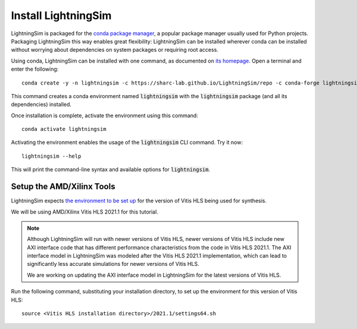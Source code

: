 Install LightningSim
====================

LightningSim is packaged for the `conda package manager <https://docs.conda.io/projects/conda/en/stable/>`_, a popular package manager usually used for Python projects. Packaging LightningSim this way enables great flexibility: LightningSim can be installed wherever conda can be installed without worrying about dependencies on system packages or requiring root access.

Using conda, LightningSim can be installed with one command, as documented on `its homepage <https://github.com/sharc-lab/LightningSim?tab=readme-ov-file#installation>`_. Open a terminal and enter the following::

  conda create -y -n lightningsim -c https://sharc-lab.github.io/LightningSim/repo -c conda-forge lightningsim

This command creates a conda environment named :code:`lightningsim` with the :code:`lightningsim` package (and all its dependencies) installed.

Once installation is complete, activate the environment using this command::

  conda activate lightningsim

Activating the environment enables the usage of the :code:`lightningsim` CLI command. Try it now::

  lightningsim --help

This will print the command-line syntax and available options for :code:`lightningsim`.

--------------------------
Setup the AMD/Xilinx Tools
--------------------------

LightningSim expects `the environment to be set up <https://docs.amd.com/r/2021.1-English/ug1399-vitis-hls/Setting-Up-the-Environment?tocId=UiXTwPIKEWYtnYUA5dCJ1Q>`_ for the version of Vitis HLS being used for synthesis.

We will be using AMD/Xilinx Vitis HLS 2021.1 for this tutorial.

.. note::

  Although LightningSim will run with newer versions of Vitis HLS, newer versions of Vitis HLS include new AXI interface code that has different performance characteristics from the code in Vitis HLS 2021.1. The AXI interface model in LightningSim was modeled after the Vitis HLS 2021.1 implementation, which can lead to significantly less accurate simulations for newer versions of Vitis HLS.

  We are working on updating the AXI interface model in LightningSim for the latest versions of Vitis HLS.

Run the following command, substituting your installation directory, to set up the environment for this version of Vitis HLS::

    source <Vitis HLS installation directory>/2021.1/settings64.sh
